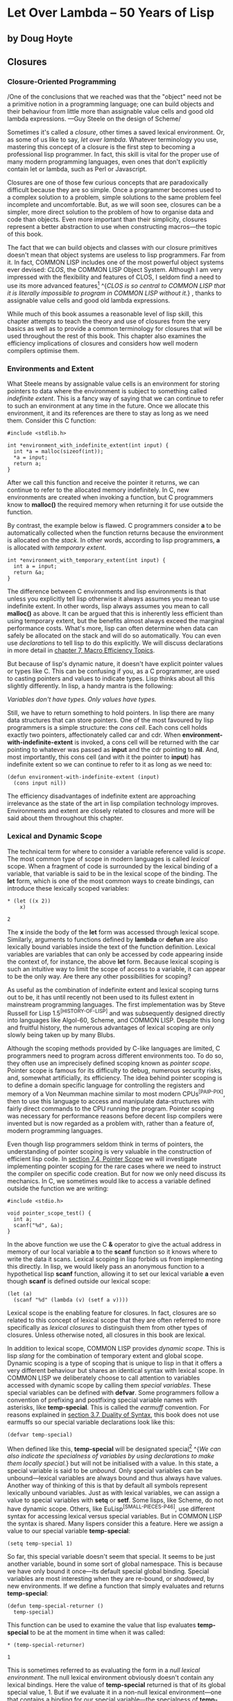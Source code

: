 * Let Over Lambda -- 50 Years of Lisp
  :PROPERTIES:
  :CUSTOM_ID: let-over-lambda----50-years-of-lisp
  :END:

** by Doug Hoyte
   :PROPERTIES:
   :CUSTOM_ID: by-doug-hoyte
   :END:

** Closures
   :PROPERTIES:
   :CUSTOM_ID: closures
   :END:

*** Closure-Oriented Programming
    :PROPERTIES:
    :CUSTOM_ID: sec_1
    :END:

/One of the conclusions that we reached was that the "object" need not
be a primitive notion in a programming language; one can build objects
and their behaviour from little more than assignable value cells and
good old lambda expressions. ---Guy Steele on the design of Scheme/

Sometimes it's called a /closure/, other times a saved lexical
environment. Or, as some of us like to say, /let over lambda/. Whatever
terminology you use, mastering this concept of a closure is the first
step to becoming a professional lisp programmer. In fact, this skill is
vital for the proper use of many modern programming languages, even ones
that don't explicitly contain let or lambda, such as Perl or Javascript.

Closures are one of those few curious concepts that are paradoxically
difficult because they are so simple. Once a programmer becomes used to
a complex solution to a problem, simple solutions to the same problem
feel incomplete and uncomfortable. But, as we will soon see, closures
can be a simpler, more direct solution to the problem of how to organise
data and code than objects. Even more important than their simplicity,
closures represent a better abstraction to use when constructing
macros---the topic of this book.

The fact that we can build objects and classes with our closure
primitives doesn't mean that object systems are useless to lisp
programmers. Far from it. In fact, COMMON LISP includes one of the most
powerful object systems ever devised: /CLOS/, the COMMON LISP Object
System. Although I am very impressed with the flexibility and features
of CLOS, I seldom find a need to use its more advanced
features[[https://letoverlambda.com/textmode.cl/guest/chap2.html#][^{1}]]
^{/CLOS is so central to COMMON LISP that it is literally impossible to
program in COMMON LISP without it./} , thanks to assignable value cells
and good old lambda expressions.

While much of this book assumes a reasonable level of lisp skill, this
chapter attempts to teach the theory and use of closures from the very
basics as well as to provide a common terminology for closures that will
be used throughout the rest of this book. This chapter also examines the
efficiency implications of closures and considers how well modern
compilers optimise them.

*** Environments and Extent
    :PROPERTIES:
    :CUSTOM_ID: sec_2
    :END:

What Steele means by assignable value cells is an environment for
storing pointers to data where the environment is subject to something
called /indefinite extent/. This is a fancy way of saying that we can
continue to refer to such an environment at any time in the future. Once
we allocate this environment, it and its references are there to stay as
long as we need them. Consider this C function:

#+BEGIN_EXAMPLE
  #include <stdlib.h>

  int *environment_with_indefinite_extent(int input) {
    int *a = malloc(sizeof(int));
    *a = input;
    return a;
  }
#+END_EXAMPLE

After we call this function and receive the pointer it returns, we can
continue to refer to the allocated memory indefinitely. In C, new
environments are created when invoking a function, but C programmers
know to *malloc()* the required memory when returning it for use outside
the function.

By contrast, the example below is flawed. C programmers consider *a* to
be automatically collected when the function returns because the
environment is allocated on the /stack/. In other words, according to
lisp programmers, *a* is allocated with /temporary extent/.

#+BEGIN_EXAMPLE
  int *environment_with_temporary_extent(int input) {
    int a = input;
    return &a;
  }
#+END_EXAMPLE

The difference between C environments and lisp environments is that
unless you explicitly tell lisp otherwise it always assumes you mean to
use indefinite extent. In other words, lisp always assumes you mean to
call *malloc()* as above. It can be argued that this is inherently less
efficient than using temporary extent, but the benefits almost always
exceed the marginal performance costs. What's more, lisp can often
determine when data can safely be allocated on the stack and will do so
automatically. You can even use /declarations/ to tell lisp to do this
explicitly. We will discuss declarations in more detail in
[[https://letoverlambda.com/textmode.cl/guest/chap7.html][chapter 7,
Macro Efficiency Topics]].

But because of lisp's dynamic nature, it doesn't have explicit pointer
values or types like C. This can be confusing if you, as a C programmer,
are used to casting pointers and values to indicate types. Lisp thinks
about all this slightly differently. In lisp, a handy mantra is the
following:

/Variables don't have types. Only values have types./

Still, we have to return something to hold pointers. In lisp there are
many data structures that can store pointers. One of the most favoured
by lisp programmers is a simple structure: the /cons cell/. Each cons
cell holds exactly two pointers, affectionately called car and cdr. When
*environment-with-indefinite-extent* is invoked, a cons cell will be
returned with the car pointing to whatever was passed as *input* and the
cdr pointing to *nil*. And, most importantly, this cons cell (and with
it the pointer to *input*) has indefinite extent so we can continue to
refer to it as long as we need to:

#+BEGIN_EXAMPLE
  (defun environment-with-indefinite-extent (input)
    (cons input nil))
#+END_EXAMPLE

The efficiency disadvantages of indefinite extent are approaching
irrelevance as the state of the art in lisp compilation technology
improves. Environments and extent are closely related to closures and
more will be said about them throughout this chapter.

*** Lexical and Dynamic Scope
    :PROPERTIES:
    :CUSTOM_ID: sec_3
    :END:

The technical term for where to consider a variable reference valid is
/scope/. The most common type of scope in modern languages is called
/lexical/ scope. When a fragment of code is surrounded by the lexical
binding of a variable, that variable is said to be in the lexical scope
of the binding. The *let* form, which is one of the most common ways to
create bindings, can introduce these lexically scoped variables:

#+BEGIN_EXAMPLE
  * (let ((x 2))
      x)

  2
#+END_EXAMPLE

The *x* inside the body of the *let* form was accessed through lexical
scope. Similarly, arguments to functions defined by *lambda* or *defun*
are also lexically bound variables inside the text of the function
definition. Lexical variables are variables that can only be accessed by
code appearing inside the context of, for instance, the above *let*
form. Because lexical scoping is such an intuitive way to limit the
scope of access to a variable, it can appear to be the only way. Are
there any other possibilities for scoping?

As useful as the combination of indefinite extent and lexical scoping
turns out to be, it has until recently not been used to its fullest
extent in mainstream programming languages. The first implementation was
by Steve Russell for Lisp 1.5^{[HISTORY-OF-LISP]} and was subsequently
designed directly into languages like Algol-60, Scheme, and COMMON LISP.
Despite this long and fruitful history, the numerous advantages of
lexical scoping are only slowly being taken up by many Blubs.

Although the scoping methods provided by C-like languages are limited, C
programmers need to program across different environments too. To do so,
they often use an imprecisely defined scoping known as /pointer scope/.
Pointer scope is famous for its difficulty to debug, numerous security
risks, and, somewhat artificially, its efficiency. The idea behind
pointer scoping is to define a domain specific language for controlling
the registers and memory of a Von Neumman machine similar to most modern
CPUs^{[PAIP-PIX]}, then to use this language to access and manipulate
data-structures with fairly direct commands to the CPU running the
program. Pointer scoping was necessary for performance reasons before
decent lisp compilers were invented but is now regarded as a problem
with, rather than a feature of, modern programming languages.

Even though lisp programmers seldom think in terms of pointers, the
understanding of pointer scoping is very valuable in the construction of
efficient lisp code. In
[[https://letoverlambda.com/textmode.cl/guest/chap7.html#sec_4][section
7.4, Pointer Scope]] we will investigate implementing pointer scoping
for the rare cases where we need to instruct the compiler on specific
code creation. But for now we only need discuss its mechanics. In C, we
sometimes would like to access a variable defined outside the function
we are writing:

#+BEGIN_EXAMPLE
  #include <stdio.h>

  void pointer_scope_test() {
    int a;
    scanf("%d", &a);
  }
#+END_EXAMPLE

In the above function we use the C *&* operator to give the actual
address in memory of our local variable *a* to the *scanf* function so
it knows where to write the data it scans. Lexical scoping in lisp
forbids us from implementing this directly. In lisp, we would likely
pass an anonymous function to a hypothetical lisp *scanf* function,
allowing it to set our lexical variable *a* even though *scanf* is
defined outside our lexical scope:

#+BEGIN_EXAMPLE
  (let (a)
    (scanf "%d" (lambda (v) (setf a v))))
#+END_EXAMPLE

Lexical scope is the enabling feature for closures. In fact, closures
are so related to this concept of lexical scope that they are often
referred to more specifically as /lexical closures/ to distinguish them
from other types of closures. Unless otherwise noted, all closures in
this book are lexical.

In addition to lexical scope, COMMON LISP provides /dynamic scope/. This
is lisp /slang/ for the combination of temporary extent and global
scope. Dynamic scoping is a type of scoping that is unique to lisp in
that it offers a very different behaviour but shares an identical syntax
with lexical scope. In COMMON LISP we deliberately choose to call
attention to variables accessed with dynamic scope by calling them
/special variables/. These special variables can be defined with
*defvar*. Some programmers follow a convention of prefixing and
postfixing special variable names with asterisks, like **temp-special**.
This is called the /earmuff/ convention. For reasons explained in
[[https://letoverlambda.com/textmode.cl/guest/chap3.html#sec_7][section
3.7, Duality of Syntax]], this book does not use earmuffs so our special
variable declarations look like this:

#+BEGIN_EXAMPLE
  (defvar temp-special)
#+END_EXAMPLE

When defined like this, *temp-special* will be designated
special[[https://letoverlambda.com/textmode.cl/guest/chap2.html#][^{2}]]
^{/We can also indicate the specialness of variables by using
declarations to make them locally special./} but will not be initialised
with a value. In this state, a special variable is said to be /unbound/.
Only special variables can be unbound---lexical variables are always
bound and thus always have values. Another way of thinking of this is
that by default all symbols represent lexically unbound variables. Just
as with lexical variables, we can assign a value to special variables
with *setq* or *setf*. Some lisps, like Scheme, do not have dynamic
scope. Others, like EuLisp^{[SMALL-PIECES-P46]}, use different syntax
for accessing lexical versus special variables. But in COMMON LISP the
syntax is shared. Many lispers consider this a feature. Here we assign a
value to our special variable *temp-special*:

#+BEGIN_EXAMPLE
  (setq temp-special 1)
#+END_EXAMPLE

So far, this special variable doesn't seem that special. It seems to be
just another variable, bound in some sort of global namespace. This is
because we have only bound it once---its default special global binding.
Special variables are most interesting when they are re-bound, or
/shadowed/, by new environments. If we define a function that simply
evaluates and returns *temp-special*:

#+BEGIN_EXAMPLE
  (defun temp-special-returner ()
    temp-special)
#+END_EXAMPLE

This function can be used to examine the value that lisp evaluates
*temp-special* to be at the moment in time when it was called:

#+BEGIN_EXAMPLE
  * (temp-special-returner)

  1
#+END_EXAMPLE

This is sometimes referred to as evaluating the form in a /null lexical
environment/. The null lexical environment obviously doesn't contain any
lexical bindings. Here the value of *temp-special* returned is that of
its global special value, 1. But if we evaluate it in a non-null lexical
environment---one that contains a binding for our special variable---the
specialness of *temp-special* reveals
itself[[https://letoverlambda.com/textmode.cl/guest/chap2.html#][^{3}]]
^{/Because we create a dynamic binding we are not actually creating a
lexical environment. It just looks that way./} :

#+BEGIN_EXAMPLE
  * (let ((temp-special 2))
      (temp-special-returner))

  2
#+END_EXAMPLE

Notice that the value 2 was returned, meaning that the *temp-special*
value was taken from our *let* environment, not its global special
value. If this still does not seem interesting, see how this cannot be
done in most other conventional programming languages as exemplified by
this piece of Blub pseudo-code:

#+BEGIN_EXAMPLE
  int global_var = 0;

  function whatever() {
    int global_var = 1;
    do_stuff_that_uses_global_var();
  }

  function do_stuff_that_uses_global_var() {
    // global_var is 0
  }
#+END_EXAMPLE

While the memory locations or register assignments for lexical bindings
are known at
compile-time[[https://letoverlambda.com/textmode.cl/guest/chap2.html#][^{4}]]
^{/Sometimes lexical scoping is called "static scoping" for this
reason./} , special variable bindings are determined at run-time---in a
sense. Thanks to a clever trick, special variables aren't as inefficient
as they seem. A special variable actually always does refer to the same
location in memory. When you use *let* to bind a special variable, you
are actually compiling in code that will store a copy of the variable,
over-write the memory location with a new value, evaluate the forms in
the let body, and, finally, restore the original value from the copy.

Special variables are perpetually associated with the symbol used to
name them. The location in memory referred to by a special variable is
called the *symbol-value* cell of a symbol. This is in direct contrast
to lexical variables. Lexical variables are only indicated with symbols
at compile-time. Because lexical variables can only be accessed from
inside the lexical scope of their bindings, the compiler has no reason
to even remember the symbols that were used to reference lexical
variables so it will remove them from compiled code. We will stretch the
truth of this statement in
[[https://letoverlambda.com/textmode.cl/guest/chap6.html#sec_7][section
6.7, Pandoric Macros]].

Although COMMON LISP does offer the invaluable feature of dynamic scope,
lexical variables are the most common. Dynamic scoping used to be a
defining feature of lisp but has, since COMMON LISP, been almost
completely replaced by lexical scope. Since lexical scoping enables
things like lexical closures (which we examine shortly), as well as more
effective compiler optimisations, the superseding of dynamic scope is
mostly seen as a good thing. However, the designers of COMMON LISP have
left us a very transparent window into the world of dynamic scoping, now
acknowledged for what it really is: special.

*** Let It Be Lambda
    :PROPERTIES:
    :CUSTOM_ID: sec_4
    :END:

*Let* is a lisp special form for creating an environment with names
(bindings) initialised to the results of evaluating corresponding forms.
These names are available to the code inside the *let* body while its
forms are evaluated consecutively, returning the result of the final
form. Although what *let* does is unambiguous, how it does it is
deliberately left unspecified. What *let* does is separated from how it
does it. Somehow, *let* needs to provide a data structure for storing
pointers to values.

Cons cells are undeniably useful for holding pointers, as we saw above,
but there are numerous structures that can be used. One of the best ways
to store pointers in lisp is to let lisp take care of it for you with
the *let* form. With *let* you only have to name (bind) these pointers
and lisp will figure out how best to store them for you. Sometimes we
can help the compiler make this more efficient by giving it extra bits
of information in the form of declarations:

#+BEGIN_EXAMPLE
  (defun register-allocated-fixnum ()
    (declare (optimize (speed 3) (safety 0)))
    (let ((acc 0))
      (loop for i from 1 to 100 do
        (incf (the fixnum acc)
              (the fixnum i)))
      acc))
#+END_EXAMPLE

For example, in *register-allocated-fixnum* we provide some hints to the
compiler that allow it to sum the integers from 1 to 100 very
efficiently. When compiled, this function will allocate the data in
registers, eliminating the need for pointers altogether. Even though it
seems we've asked lisp to create an indefinite extent environment to
hold *acc* and *i*, a lisp compiler will be able to optimise this
function by storing the values solely in CPU registers. The result might
be this machine code:

#+BEGIN_EXAMPLE
  ; 090CEB52:       31C9             XOR ECX, ECX
  ;       54:       B804000000       MOV EAX, 4
  ;       59:       EB05             JMP L1
  ;       5B: L0:   01C1             ADD ECX, EAX
  ;       5D:       83C004           ADD EAX, 4
  ;       60: L1:   3D90010000       CMP EAX, 400
  ;       65:       7EF4             JLE L0
#+END_EXAMPLE

Notice that 4 represents 1 and 400 represents 100 because fixnums are
shifted by two bits in compiled code. This has to do with /tagging/, a
way to pretend that something is a pointer but actually store data
inside it. Our lisp compiler's tagging scheme has the nice benefit that
no shifting needs to occur to index word aligned
memory^{[DESIGN-OF-CMUCL]}. We'll get to know our lisp compiler better
in [[https://letoverlambda.com/textmode.cl/guest/chap7.html][chapter 7,
Macro Efficiency Topics]].

But if lisp determines that you might want to refer to this environment
later on it will have to use something less transient than a register. A
common structure for storing pointers in environments is an array. If
each environment has an array and all the variable references enclosed
in that environment are just references into this array, we have an
efficient environment with potentially indefinite extent.

As mentioned above, *let* will return the evaluation of the last form in
its body. This is common for many lisp special forms and macros, so
common that this pattern is often referred to as an /implicit progn/ due
to the *progn* special form designed to do nothing but
this[[https://letoverlambda.com/textmode.cl/guest/chap2.html#][^{5}]]
^{/*Progn* is actually also useful for clustering forms to give them all
top-level behaviour./} . Sometimes the most valuable thing to have a let
form return is an anonymous function which takes advantage of the
lexical environment supplied by the let form. To create these functions
in lisp we use /lambda/.

/Lambda/ is a simple concept that can be intimidating because of its
flexibility and importance. The lambda from lisp and scheme owes its
roots to Alonzo Church's logic system but has evolved and adapted into
its altogether own lisp specification. Lambda is a concise way to
repeatably assign temporary names (bindings) to values for a specific
lexical context and underlies lisp's concept of a function. A lisp
function is very different from the mathematical function description
that Church had in mind. This is because lambda has evolved as a
powerful, practical tool at the hands of generations of lispers,
stretching and extending it much further than early logicians could have
foreseen.

Despite the reverence lisp programmers have for lambda, there is nothing
inherently special about the notation. As we will see, lambda is just
one of many possible ways to express this sort of variable naming. In
particular, we will see that macros allow us to customise the renaming
of variables in ways that are effectively impossible in other
programming languages. But after exploring this, we will return to
lambda and discover that it is very close to the optimal notation for
expressing such naming. This is no accident. Church, as dated and
irrelevant as he might seem to our modern programming environment,
really was on to something. His mathematical notation, along with its
numerous enhancements in the hands of generations of lisp professionals,
has evolved into a flexible, general
tool[[https://letoverlambda.com/textmode.cl/guest/chap2.html#][^{6}]]
^{/The classic example of a macro is an implementation of *let* as a
lambda form. I will not bore you with that in this book./} .

Lambda is so useful that, like many of lisp's features, most modern
languages are beginning to import the idea from lisp into their own
systems. Some language designers feel that lambda is too lengthy,
instead using *fn* or some other abbreviation. On the other hand, some
regard lambda as a concept so fundamental that obscuring it with a
lesser name is next to heresy. In this book, although we will describe
and explore many variations on lambda, we happily call it lambda, just
as generations of lisp programmers before us.

But what is lisp's lambda? First off, as with all names in lisp, lambda
is a /symbol/. We can quote it, compare it, and store it in lists.
Lambda only has a special meaning when it appears as the first element
of a list. When it appears there, the list is referred to as a /lambda
form/ or as a /function designator/. But this form is not a function.
This form is a list data structure that can be converted into a function
using the *function* special form:

#+BEGIN_EXAMPLE
  * (function '(lambda (x) (+ 1 x)))

  #<Interpreted Function>
#+END_EXAMPLE

COMMON LISP provides us a convenience shortcut for this with the #'
(sharp-quote) read macro. Instead of writing *function* as above, for
the same effect we can take advantage of this shortcut:

#+BEGIN_EXAMPLE
  * #'(lambda (x) (+ 1 x))

  #<Interpreted Function>
#+END_EXAMPLE

As a further convenience feature, lambda is also defined as a macro that
expands into a call to the function special form above. The COMMON LISP
ANSI standard requires^{[ANSI-CL-ISO-COMPATIBILITY]} a *lambda* macro
defined like so:

#+BEGIN_EXAMPLE
  (defmacro lambda (&whole form &rest body)
    (declare (ignore body))
    `#',form)
#+END_EXAMPLE

Ignore the ignore declaration for
now[[https://letoverlambda.com/textmode.cl/guest/chap2.html#][^{7}]]
^{/A U-Language declaration./} . This macro is just a simple way to
automatically apply the *function* special form to your function
designators. This macro allows us to evaluate function designators to
create functions because they are expanded into sharp-quoted forms:

#+BEGIN_EXAMPLE
  * (lambda (x) (+ 1 x))

  #<Interpreted Function>
#+END_EXAMPLE

There are few good reasons to prefix your lambda forms with #' thanks to
the *lambda* macro. Because this book makes no effort to support
pre-ANSI COMMON LISP environments, backwards compatibility reasons are
easily rejected. But what about stylistic objections? Paul Graham, in
/ANSI COMMON LISP/^{[GRAHAM-ANSI-CL]}, considers this macro, along with
its brevity benefits, a "specious sort of elegance at best". Graham's
objection seems to be that since you still need to sharp-quote functions
referenced by symbols, the system seems asymmetric. However, I believe
that not sharp-quoting lambda forms is actually a stylistic improvement
because it highlights the asymmetry that exists in the second namespace
specification. Using sharp-quote for symbols is for referring to the
second namespace, whereas functions created by lambda forms are, of
course, nameless.

Without even invoking the *lambda* macro, we can use lambda forms as the
first argument in a function call. Just like when a symbol is found in
this position and lisp assumes we are referencing the *symbol-function*
cell of the symbol, if a lambda form is found, it is assumed to
represent an anonymous function:

#+BEGIN_EXAMPLE
  * ((lambda (x) (+ 1 x)) 2)

  3
#+END_EXAMPLE

But note that just as you can't call a function to dynamically return
the symbol to be used in a regular function call, you can't call a
function to return a lambda form in the function position. For both of
these tasks, use either *funcall* or *apply*.

A benefit of lambda expressions that is largely foreign to functions in
C and other languages is that lisp compilers can often optimise them out
of existence completely. For example, although *compiler-test* looks
like it applies an increment function to the number 2 and returns the
result, a decent compiler will be smart enough to know that this
function always returns the value 3 and will simply return that number
directly, invoking no functions in the process. This is called /lambda
folding/:

#+BEGIN_EXAMPLE
  (defun compiler-test ()
    (funcall
      (lambda (x) (+ 1 x))
      2))
#+END_EXAMPLE

An important efficiency observation is that a compiled lambda form is a
constant form. This means that after your program is compiled, all
references to that function are simply pointers to a chunk of machine
code. This pointer can be returned from functions and embedded in new
environments, all with no function creation overhead. The overhead was
absorbed when the program was compiled. In other words, a function that
returns another function will simply be a constant time pointer return
function:

#+BEGIN_EXAMPLE
  (defun lambda-returner ()
    (lambda (x) (+ 1 x)))
#+END_EXAMPLE

This is in direct contrast to the *let* form, which is designed to
create a new environment at run-time and as such is usually not a
constant operation because of the garbage collection overhead implied by
lexical closures, which are of indefinite extent.

#+BEGIN_EXAMPLE
  (defun let-over-lambda-returner ()
    (let ((y 1))
      (lambda (x)
        (incf y x))))
#+END_EXAMPLE

Every time *let-over-lambda-returner* is invoked, it must create a new
environment, embed the constant pointer to the code represented by the
lambda form into this new environment, then return the resulting
/closure/. We can use *time* to see just how small this environment is:

#+BEGIN_EXAMPLE
  * (progn
      (compile 'let-over-lambda-returner)
      (time (let-over-lambda-returner)))

  ; Evaluation took:
  ;   ...
  ;   24 bytes consed.
  ;
  #<Closure Over Function>
#+END_EXAMPLE

If you try to call compile on a closure, you will get an error saying
you can't compile functions defined in non-null lexical
environments^{[CLTL2-P677]}. You can't compile closures, only the
functions that create closures. When you compile a function that creates
closures, the closures it creates will also be compiled^{[ON-LISP-P25]}.

The use of a let enclosing a lambda above is so important that we will
spend the remainder of this chapter discussing the pattern and
variations on it.

*** Let Over Lambda
    :PROPERTIES:
    :CUSTOM_ID: sec_5
    :END:

/Let over lambda/ is a nickname given to a lexical closure. Let over
lambda more closely mirrors the lisp code used to create closures than
does most terminology. In a let over lambda scenario, the last form
returned by a *let* statement is a *lambda* expression. It literally
looks like *let* is sitting on top of *lambda*:

#+BEGIN_EXAMPLE
  * (let ((x 0))
      (lambda () x))

  #<Interpreted Function>
#+END_EXAMPLE

Recall that the *let* form returns the result of evaluating the last
form inside its body, which is why evaluating this let over lambda form
produced a function. However, there is something special about the last
form in the *let*. It is a *lambda* form with *x* as a /free variable/.
Lisp was smart enough to determine what *x* should refer to for this
function: the *x* from the surrounding lexical environment created by
the *let* form. And, because in lisp everything is of indefinite extent
by default, the environment will be available for this function to use
as long as it needs it.

So lexical scope is a tool for specifying exactly where references to a
variable are valid, and exactly what the references refer to. A simple
example of a closure is a /counter/, a closure that stores an integer in
an environment and increments and returns this value upon every
invocation. Here is how it is typically implemented, with a let over
lambda:

#+BEGIN_EXAMPLE
  (let ((counter 0))
    (lambda () (incf counter)))
#+END_EXAMPLE

This closure will return 1 the first time it is called, 2 the subsequent
time, and so on. One way of thinking about closures is that they are
functions with /state/. These functions are not mathematical functions,
but rather procedures, each with a little memory of its own. Sometimes
data structures that bundle together code and data are called /objects/.
An object is a collection of procedures and some associated state. Since
objects are so closely related to closures, they can often be thought of
as one and the same. A closure is like an object that has exactly one
method: *funcall*. An object is like a closure that you can *funcall* in
multiple ways.

Although closures are always a single function and its enclosing
environment, the multiple methods, inner classes, and static variables
of object systems all have their closure counterparts. One possible way
to simulate multiple methods is to simply return multiple *lambda*s from
inside the same lexical scope:

#+BEGIN_EXAMPLE
  (let ((counter 0))
    (values
      (lambda () (incf counter))
      (lambda () (decf counter))))
#+END_EXAMPLE

This /let over two lambdas/ pattern will return two functions, both of
which access the same enclosing counter variable. The first increments
it and the second decrements it. There are many other ways to accomplish
this. One of which, *dlambda*, is discussed in
[[https://letoverlambda.com/textmode.cl/guest/chap5.html#sec_7][section
5.7, Dlambda]]. For reasons that will be explained as we go along, the
code in this book will structure all data using closures instead of
objects. Hint: It has to do with macros.

*** Lambda Over Let Over Lambda
    :PROPERTIES:
    :CUSTOM_ID: sec_6
    :END:

In some object systems there is a sharp distinction between objects,
collections of procedures with associated state, and classes, the data
structures used to create objects. This distinction doesn't exist with
closures. We saw examples of forms you can evaluate to create closures,
most of them following the pattern let over lambda, but how can our
program create these objects as needed?

The answer is profoundly simple. If we can evaluate them in the REPL, we
can evaluate them inside a function too. What if we create a function
whose sole purpose is to evaluate a let over lambda and return the
result? Because we use *lambda* to represent functions, it would look
something like this:

#+BEGIN_EXAMPLE
  (lambda ()
    (let ((counter 0))
      (lambda () (incf counter))))
#+END_EXAMPLE

When the /lambda over let over lambda/ is invoked, a new closure
containing a counter binding will be created and returned. Remember that
*lambda* expressions are constants: mere pointers to machine code. This
expression is a simple bit of code that creates new environments to
close over the inner *lambda* expression (which is itself a constant,
compiled form), just as we were doing at the REPL.

With object systems, a piece of code that creates objects is called a
class. But lambda over let over lambda is subtly different than the
classes of many languages. While most languages require classes to be
named, this pattern avoids naming altogether. Lambda over let over
lambda forms can be called /anonymous classes/.

Although anonymous classes are often useful, we usually do name classes.
The easiest way to give them names is to recognise that such classes are
regular functions. How do we normally name functions? With the *defun*
form, of course. After naming, the above anonymous class becomes:

#+BEGIN_EXAMPLE
  (defun counter-class ()
    (let ((counter 0))
      (lambda () (incf counter))))
#+END_EXAMPLE

Where did the first *lambda* go? *Defun* supplies an /implicit lambda/
around the forms in its body. When you write regular functions with
*defun* they are still lambda forms underneath but this fact is hidden
beneath the surface of the *defun* syntax.

Unfortunately, most lisp programming books don't provide realistic
examples of closure usage, leaving readers with the inaccurate
impression that closures are only good for toy examples like counters.
Nothing could be further from the truth. Closures are the building
blocks of lisp. Environments, the functions defined inside those
environments, and macros like *defun* that make using them convenient,
are all that are needed for modelling any problem. This book aims to
stop beginning lisp programmers used to object-based languages from
acting upon their gut instinct of reaching for systems like CLOS. While
CLOS does have certain things to offer the professional lisp programmer,
do not use it when a lambda will suffice.

BLOCK-SCANNER

#+BEGIN_EXAMPLE
  (defun block-scanner (trigger-string)
    (let* ((trig (coerce trigger-string 'list))
           (curr trig))
      (lambda (data-string)
        (let ((data (coerce data-string 'list)))
          (dolist (c data)
            (if curr
              (setq curr
                    (if (char= (car curr) c)
                      (cdr curr) ; next char
                      trig))))   ; start over 
          (not curr))))) ; return t if found
#+END_EXAMPLE

In order to motivate the use of closures, a realistic example is
presented: *block-scanner*. The problem *block-scanner* solves is that
for some forms of data transfer the data is delivered in groups (blocks)
of uncertain sizes. These sizes are generally convenient for the
underlying system but not for the application programmer, often being
determined by things like operating system buffers, hard drive blocks,
or network packets. Scanning a stream of data for a specific sequence
requires more than just scanning each block as it comes in with a
regular, stateless procedure. We need to keep state between the scanning
of each block because it is possible that the sequence we are scanning
for will be split between two (or more) blocks.

The most straightforward, natural way to implement this stored state in
modern languages is with a closure. An initial sketch of a closure-based
block scanner is given as *block-scanner*. Like all lisp development,
creating closures is an iterative process. We might start off with code
given in *block-scanner* and decide to improve its efficiency by
avoiding coercion of strings to lists, or possibly improve the
information gathered by counting the number of occurrences of the
sequence.

Although *block-scanner* is an initial implementation waiting to be
improved, it is still a good demonstration of the use of lambda over let
over lambda. Here is a demonstration of its use, pretending to be some
sort of communications tap watching out for a specific black-listed
word, /jihad/:

#+BEGIN_EXAMPLE
  * (defvar scanner
      (block-scanner "jihad"))

  SCANNER
  * (funcall scanner "We will start ")

  NIL
  # (funcall scanner "the ji")

  NIL
  * (funcall scanner "had tomorrow.")

  T
#+END_EXAMPLE

*** Let Over Lambda Over Let Over Lambda
    :PROPERTIES:
    :CUSTOM_ID: sec_7
    :END:

Users of object systems store values they want shared between all
objects of a certain class into so-called /class variables/ or /static
variables/[[https://letoverlambda.com/textmode.cl/guest/chap2.html#][^{8}]]
^{/The term static is one of the most overloaded programming language
terms. Variables shared by all objects of a class are called static
variables in languages like Java, which is distantly related to one of
the meanings of static in C./} . In lisp, this concept of sharing state
between closures is handled by environments in the same way that
closures themselves store state. Since an environment is accessible
indefinitely, as long as it is still possible to reference it, we are
guaranteed that it will be available as long as is needed.

If we want to maintain a global direction for all counters, *up* to
increment each closure's counter and *down* to decrement, then we might
want to use a let over lambda over let over lambda pattern:

#+BEGIN_EXAMPLE
  (let ((direction 'up))
    (defun toggle-counter-direction ()
      (setq direction
            (if (eq direction 'up)
              'down
              'up)))

    (defun counter-class ()
      (let ((counter 0))
        (lambda ()
          (if (eq direction 'up)
            (incf counter)
            (decf counter))))))
#+END_EXAMPLE

In the above example, we have extended *counter-class* from the previous
section. Now calling closures created with *counter-class* will either
increment its counter binding or decrement it, depending on the value of
the direction binding which is shared between all counters. Notice that
we also take advantage of another *lambda* inside the direction
environment by creating a function called *toggle-counter-direction*
which changes the current direction for all counters.

While this combination of *let* and *lambda* is so useful that other
languages have adopted it in the form of class or static variables,
there exist other combinations of *let* and *lambda* that allow you to
structure code and state in ways that don't have direct analogs in
object
systems[[https://letoverlambda.com/textmode.cl/guest/chap2.html#][^{9}]]
^{/But these analogs can sometimes be built on top of object systems./}
. Object systems are a formalisation of a subset of let and lambda
combinations, sometimes with gimmicks like /inheritance/ bolted
on[[https://letoverlambda.com/textmode.cl/guest/chap2.html#][^{10}]]
^{/Having macros is immeasurably more important than having
inheritance./} . Because of this, lisp programmers often don't think in
terms of classes and objects. Let and lambda are fundamental; objects
and classes are derivatives. As Steele says, the "object" need not be a
primitive notion in programming languages. Once assignable value cells
and good old lambda expressions are available, object systems are, at
best, occasionally useful abstractions and, at worst, special-case and
redundant.

All material is (C) Doug Hoyte unless otherwise noted or implied. All
rights reserved.
